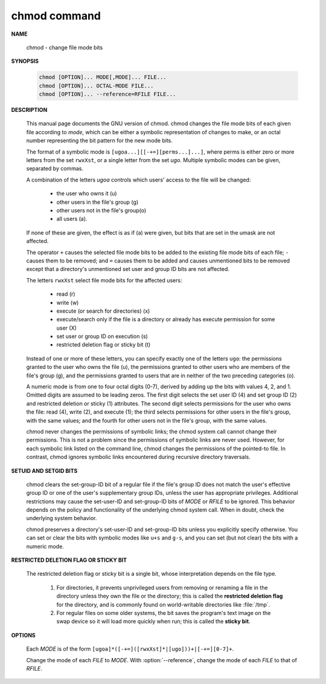 *************
chmod command
*************

**NAME**

   chmod - change file mode bits

**SYNOPSIS**

   .. code-block:: sh

      chmod [OPTION]... MODE[,MODE]... FILE...
      chmod [OPTION]... OCTAL-MODE FILE...
      chmod [OPTION]... --reference=RFILE FILE...

**DESCRIPTION**

   This  manual page documents the GNU version of chmod. chmod changes the file mode bits
   of each given file according to *mode*, which can be either a symbolic representation
   of changes to make, or an octal number representing the bit pattern for the new mode bits.

   The format of a symbolic mode is ``[ugoa...][[-+=][perms...]...]``, where perms is either
   zero or more letters from the set ``rwxXst``, or a single letter from the set *ugo*. Multiple
   symbolic modes can be given, separated by commas.

   A combination of the letters *ugoa* controls which users' access to the file will be changed:

      - the user who owns it (u)
      - other users in the file's group (g)
      - other users not in the file's group(o)
      - all users (a).  
   
   If none of these are given, the effect is as if (a) were given, but bits that are set in the
   umask are not affected.

   The operator ``+`` causes the selected file mode bits to be added to the existing file mode
   bits of each file; ``-`` causes them to be removed; and ``=`` causes them to be added and 
   causes unmentioned bits to be removed except that a directory's unmentioned set user and
   group ID bits are not affected.

   The letters ``rwxXst`` select file mode bits for the affected users:

      - read (r)
      - write (w)
      - execute (or search for directories) (x)
      - execute/search only if the file is a directory
        or already has execute permission for some user (X)
      - set user or group ID on execution (s)
      - restricted deletion flag or sticky bit (t)

   Instead of one or more of these letters, you
   can specify exactly one of the letters ``ugo``: the permissions granted to the user who
   owns the file (u), the permissions granted to other users who are members of the file's
   group (g), and the permissions granted to users that are in neither of the two preceding
   categories (o).

   A numeric mode is from one to four octal digits (0-7), derived by adding up the bits with
   values 4, 2, and 1. Omitted digits are assumed to be leading zeros. The first digit selects
   the set user ID (4) and set group ID (2) and restricted deletion or sticky (1) attributes.
   The second digit selects permissions for the user who owns the file: read (4), write (2),
   and execute (1); the third selects permissions for other users in the file's group, with
   the same values; and the fourth for other users not in the file's group, with the same values.

   chmod never changes the permissions of symbolic links; the chmod system call cannot change
   their permissions. This is not a problem since the permissions of symbolic links are never used.
   However, for each symbolic link listed on the command line, chmod changes the permissions of
   the pointed-to file. In contrast, chmod ignores symbolic links encountered during recursive
   directory traversals.

**SETUID AND SETGID BITS**

   chmod clears the set-group-ID bit of a regular file if the file's group ID
   does not match the user's effective group ID or one of the user's supplementary
   group IDs, unless the user has appropriate privileges. Additional restrictions may
   cause the set-user-ID and set-group-ID bits of *MODE* or *RFILE* to be ignored.
   This behavior depends on the policy and functionality of the underlying chmod system call.
   When in doubt, check the underlying system behavior.

   chmod preserves a directory's set-user-ID and set-group-ID bits unless you explicitly
   specify otherwise. You can set or clear the bits with symbolic modes like ``u+s`` and
   ``g-s``, and you can set (but not clear) the bits with a numeric mode.

**RESTRICTED DELETION FLAG OR STICKY BIT**

   The restricted deletion flag or sticky bit is a single bit, whose interpretation depends on the file type.
   
      #. For directories, it prevents unprivileged users from removing or renaming a file
         in the directory unless they own the file or the directory; this is called the
         **restricted deletion flag** for the directory, and is commonly found on
         world-writable directories like :file:`/tmp`. 

      #. For regular files on some older systems, the bit saves the program's text image
         on the swap device so it will load more quickly when run; this is called
         the **sticky bit**.

**OPTIONS**

   Each *MODE* is of the form ``[ugoa]*([-+=]([rwxXst]*|[ugo]))+|[-+=][0-7]+``.

   Change the mode of each *FILE* to *MODE*. With :option:`--reference`,
   change the mode of each *FILE* to that of *RFILE*.

   .. option:: -c, --changes

      like verbose but report only when a change is made.

   .. option:: -f, --silent, --quiet

      suppress most error messages.

   .. option:: -v, --verbose

      output a diagnostic for every file processed.

   .. option:: --no-preserve-root

      do not treat '/' specially (the default).

   .. option:: --preserve-root
              
      fail to operate recursively on '/'

   .. option:: --reference=RFILE

      use *RFILE*'s mode instead of *MODE* values

   .. option:: -R, --recursive
              
      change files and directories recursively



